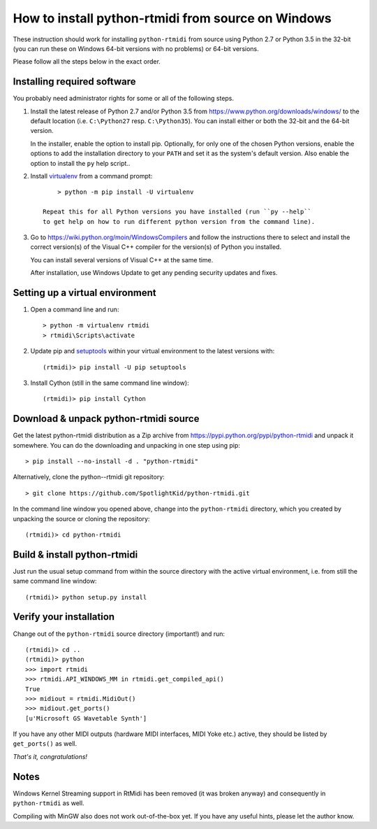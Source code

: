 How to install python-rtmidi from source on Windows
===================================================

These instruction should work for installing ``python-rtmidi`` from source
using Python 2.7 or Python 3.5 in the 32-bit (you can run these on
Windows 64-bit versions with no problems) or 64-bit versions.

Please follow all the steps below in the exact order.


Installing required software
----------------------------

You probably need administrator rights for some or all of the following steps.

#. Install the latest release of Python 2.7 and/or Python 3.5 from
   https://www.python.org/downloads/windows/ to the default location (i.e.
   ``C:\Python27`` resp. ``C:\Python35``). You can install either or both
   the 32-bit and the 64-bit version.

   In the installer, enable the option to install pip. Optionally, for only one
   of the chosen Python versions, enable the options to add the installation
   directory to your ``PATH`` and set it as the system's default version. Also
   enable the option to install the ``py`` help script..

#. Install virtualenv_ from a command prompt::

        > python -m pip install -U virtualenv

    Repeat this for all Python versions you have installed (run ``py --help``
    to get help on how to run different python version from the command line).

#. Go to https://wiki.python.org/moin/WindowsCompilers and follow the
   instructions there to select and install the correct version(s) of the
   Visual C++ compiler for the version(s) of Python you installed.

   You can install several versions of Visual C++ at the same time.

   After installation, use Windows Update to get any pending security updates
   and fixes.


Setting up a virtual environment
--------------------------------

#. Open a command line and run::

        > python -m virtualenv rtmidi
        > rtmidi\Scripts\activate

#. Update pip and setuptools_ within your virtual environment to the latest
   versions with::

        (rtmidi)> pip install -U pip setuptools

#. Install Cython (still in the same command line window)::

        (rtmidi)> pip install Cython


Download & unpack python-rtmidi source
--------------------------------------

Get the latest python-rtmidi distribution as a Zip archive from
https://pypi.python.org/pypi/python-rtmidi and unpack it somewhere.
You can do the downloading and unpacking in one step using pip::

    > pip install --no-install -d . "python-rtmidi"

Alternatively, clone the python--rtmidi git repository::

    > git clone https://github.com/SpotlightKid/python-rtmidi.git

In the command line window you opened above, change into the ``python-rtmidi``
directory, which you created by unpacking the source or cloning the
repository::

    (rtmidi)> cd python-rtmidi


Build & install python-rtmidi
-----------------------------

Just run the usual setup command from within the source directory with the
active virtual environment, i.e. from still the same command line window::

    (rtmidi)> python setup.py install


Verify your installation
------------------------

Change out of the ``python-rtmidi`` source directory (important!) and run::

    (rtmidi)> cd ..
    (rtmidi)> python
    >>> import rtmidi
    >>> rtmidi.API_WINDOWS_MM in rtmidi.get_compiled_api()
    True
    >>> midiout = rtmidi.MidiOut()
    >>> midiout.get_ports()
    [u'Microsoft GS Wavetable Synth']

If you have any other MIDI outputs (hardware MIDI interfaces, MIDI Yoke etc.)
active, they should be listed by ``get_ports()`` as well.

*That's it, congratulations!*


Notes
-----

Windows Kernel Streaming support in RtMidi has been removed (it was broken
anyway) and consequently in ``python-rtmidi`` as well.

Compiling with MinGW also does not work out-of-the-box yet. If you have any
useful hints, please let the author know.


.. _pip: https://pypi.python.org/pypi/pip
.. _setuptools: https://pypi.python.org/pypi/setuptools
.. _virtualenv: https://pypi.python.org/pypi/virtualenv
